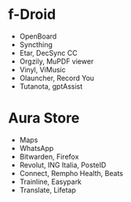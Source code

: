 * f-Droid
- OpenBoard
- Syncthing
- Etar, DecSync CC
- Orgzily, MuPDF viewer
- Vinyl, ViMusic
- Olauncher, Record You
- Tutanota, gptAssist

* Aura Store
- Maps
- WhatsApp
- Bitwarden, Firefox
- Revolut, ING Italia, PosteID
- Connect, Rempho Health, Beats
- Trainline, Easypark
- Translate, Lifetap
